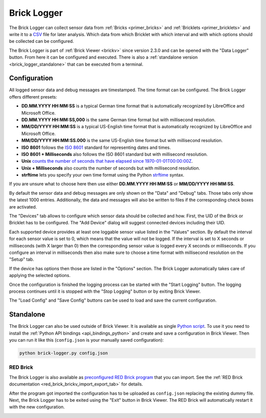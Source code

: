
.. _brick_logger:

Brick Logger
============

The Brick Logger can collect sensor data from :ref:`Bricks <primer_bricks>`
and :ref:`Bricklets <primer_bricklets>` and write
it to a `CSV <https://en.wikipedia.org/wiki/Comma-separated_values>`__ file for
later analysis. Which data from which Bricklet with which interval and with
which options should be collected can be configured.

The Brick Logger is part of :ref:`Brick Viewer <brickv>` since version 2.3.0 
and can be opened
with the "Data Logger" button. From here it can be configured and executed.
There is also a :ref:`standalone version <brick_logger_standalone>` that can be
executed from a terminal.

Configuration
-------------

.. image:: /Images/Screenshots/brick_logger_setup_v2_small.jpg
   :scale: 100 %
   :alt: Brick Logger (Setup Tab)
   :align: center
   :target: ../_images/Screenshots/brick_logger_setup_v2.jpg

All logged sensor data and debug messages are timestamped. The time format can
be configured. The Brick Logger offers different presets:

* **DD.MM.YYYY HH:MM:SS** is a typical German time format that is automatically
  recognized by LibreOffice and Microsoft Office.
* **DD.MM.YYYY HH:MM:SS,000** is the same German time format but with
  millisecond resolution.
* **MM/DD/YYYY HH:MM:SS** is a typical US-English time format that is
  automatically recognized by LibreOffice and Microsoft Office.
* **MM/DD/YYYY HH:MM:SS.000** is the same US-English time format but with
  millisecond resolution.
* **ISO 8601** follows the `ISO 8601 <https://en.wikipedia.org/wiki/ISO_8601>`__
  standard for representing dates and times.
* **ISO 8601 + Milliseconds** also follows the ISO 8601 standard but with
  millisecond resolution.
* **Unix** `counts the number of seconds that have elapsed since
  1970-01-01T00:00:00Z <https://en.wikipedia.org/wiki/Unix_time>`__.
* **Unix + Milliseconds** also counts the number of seconds but with
  millisecond resolution.
* **strftime** lets you specify your own time format using the Python `strftime
  <https://docs.python.org/2/library/datetime.html#strftime-and-strptime-behavior>`__
  syntax.

If you are unsure what to choose here then use either **DD.MM.YYYY HH:MM:SS** or
**MM/DD/YYYY HH:MM:SS**.

By default the sensor data and debug messages are only shown on the "Data" and
"Debug" tabs. Those tabs only show the latest 1000 entries. Additionally, the
data and messages will also be written to files if the corresponding check
boxes are activated.

.. image:: /Images/Screenshots/brick_logger_devices_v2.jpg
   :scale: 100 %
   :alt: Brick Logger (Devices Tab)
   :align: center
   :target: ../_images/Screenshots/brick_logger_devices_v2.jpg

The "Devices" tab allows to configure which sensor data should be collected and
how. First, the UID of the Brick or Bricklet has to be configured. The
"Add Device" dialog will suggest connected devices including their UID.

Each supported device provides at least one loggable sensor value listed in the
"Values" section. By default the interval for each sensor value is set to 0,
which means that the value will not be logged. If the interval is set
to X seconds or milliseconds (with X larger than 0) then the corresponding
sensor value is logged every X seconds or milliseconds. If you configure an
interval in milliseconds then also make sure to choose a time format with
millisecond resolution on the "Setup" tab.

If the device has options then those are listed in the "Options" section. The
Brick Logger automatically takes care of applying the selected options.

Once the configuration is finished the logging process can be started with
the "Start Logging" button. The logging process continues until it is stopped
with the "Stop Logging" button or by exiting Brick Viewer.

The "Load Config" and "Save Config" buttons can be used to load and save the
current configuration.

.. _brick_logger_standalone:

Standalone
----------

The Brick Logger can also be used outside of Brick Viewer. It is available
as single `Python script
<https://download.tinkerforge.com/tools/brick_logger/brick_logger_latest.zip>`__.
To use it you need to install the :ref:`Python API bindings
<api_bindings_python>` and create and save a configuration in Brick Viewer.
Then you can run it like this (``config.json`` is your manually saved
configuration):

.. code-block:: bash

  python brick-logger.py config.json

RED Brick
^^^^^^^^^

The Brick Logger is also available as `preconfigured RED Brick program
<https://download.tinkerforge.com/tools/brick_logger/brick_logger_latest.tfrba>`__
that you can import. See the :ref:`RED Brick documentation
<red_brick_brickv_import_export_tab>` for details.

After the program got imported the configuration has to be uploaded as
``config.json`` replacing the existing dummy file. Next, the Brick Logger has
to be exited using the "Exit" button in Brick Viewer. The RED Brick will
automatically restart it with the new configuration.

.. image:: /Images/Screenshots/brick_logger_red_brick.jpg
   :scale: 100 %
   :alt: Brick Logger Program on RED Brick
   :align: center
   :target: ../_images/Screenshots/brick_logger_red_brick.jpg
